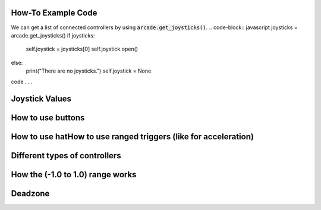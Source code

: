 .. _example-code:

How-To Example Code
===================
We can get a list of connected controllers by using :code:`arcade.get_joysticks()`.
.. code-block:: javascript
joysticks = arcade.get_joysticks()
if joysticks:
    self.joystick = joysticks[0]
    self.joystick.open()
else:
    print("There are no joysticks.")
    self.joystick = None
code . . .

Joystick Values
================
How to use buttons
===================
How to use hatHow to use ranged triggers (like for acceleration)
=================================================================
Different types of controllers
==============================
How the (-1.0 to 1.0) range works
==================================
Deadzone
========
